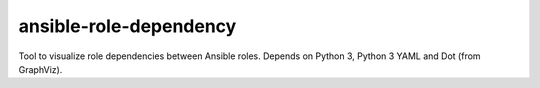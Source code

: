 .. Copyright © 2015-2017 Martin Ueding <dev@martin-ueding.de>

#######################
ansible-role-dependency
#######################

Tool to visualize role dependencies between Ansible roles. Depends on Python 3,
Python 3 YAML and Dot (from GraphViz).
